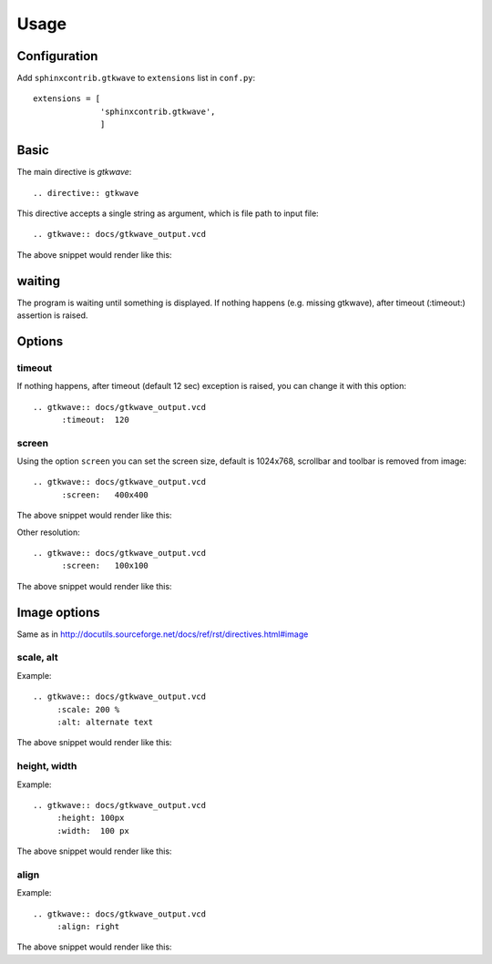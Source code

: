 ======
Usage
======

Configuration
---------------

Add ``sphinxcontrib.gtkwave`` to ``extensions`` list in ``conf.py``::

        extensions = [
                      'sphinxcontrib.gtkwave',
                      ]



Basic
-------

The main directive is `gtkwave`::

    .. directive:: gtkwave

This directive accepts a single string as argument, which is file path
to input file::

      .. gtkwave:: docs/gtkwave_output.vcd

The above snippet would render like this:

.. gtkwave:: docs/gtkwave_output.vcd


waiting
--------

The program is waiting until something is displayed.
If nothing happens (e.g. missing gtkwave), after timeout (:timeout:) assertion is raised.

Options
-------

---------
timeout
---------

If nothing happens, after timeout (default 12 sec) exception is raised, 
you can change it with this option::

      .. gtkwave:: docs/gtkwave_output.vcd
            :timeout:  120

--------------
screen
--------------

Using the option ``screen`` you can set the screen size, default is 1024x768,
scrollbar and toolbar is removed from image::

   .. gtkwave:: docs/gtkwave_output.vcd
         :screen:   400x400

The above snippet would render like this:

.. gtkwave:: docs/gtkwave_output.vcd
     :screen:   400x400

Other resolution::

   .. gtkwave:: docs/gtkwave_output.vcd
         :screen:   100x100

The above snippet would render like this:

.. gtkwave:: docs/gtkwave_output.vcd
     :screen:   200x200

Image options
---------------

Same as in http://docutils.sourceforge.net/docs/ref/rst/directives.html#image


---------------
scale, alt
---------------

Example::

      .. gtkwave:: docs/gtkwave_output.vcd
           :scale: 200 %
           :alt: alternate text

The above snippet would render like this:

.. gtkwave:: docs/gtkwave_output.vcd
           :scale: 200 %
           :alt: alternate text

---------------
height, width
---------------

Example::

      .. gtkwave:: docs/gtkwave_output.vcd
           :height: 100px
           :width:  100 px

The above snippet would render like this:

.. gtkwave:: docs/gtkwave_output.vcd
           :height: 100px
           :width:  100 px


---------------
align
---------------

Example::

      .. gtkwave:: docs/gtkwave_output.vcd
           :align: right

The above snippet would render like this:

.. gtkwave:: docs/gtkwave_output.vcd
           :align: right

        
